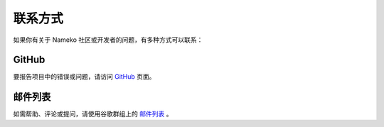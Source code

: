 .. _getting_in_touch:

联系方式
================

如果你有关于 Nameko 社区或开发者的问题，有多种方式可以联系：

GitHub
------

要报告项目中的错误或问题，请访问 `GitHub <https://github.com/nameko/nameko>`_ 页面。

邮件列表
------------

如需帮助、评论或提问，请使用谷歌群组上的 `邮件列表 <https://groups.google.com/forum/#!forum/nameko-dev>`_ 。